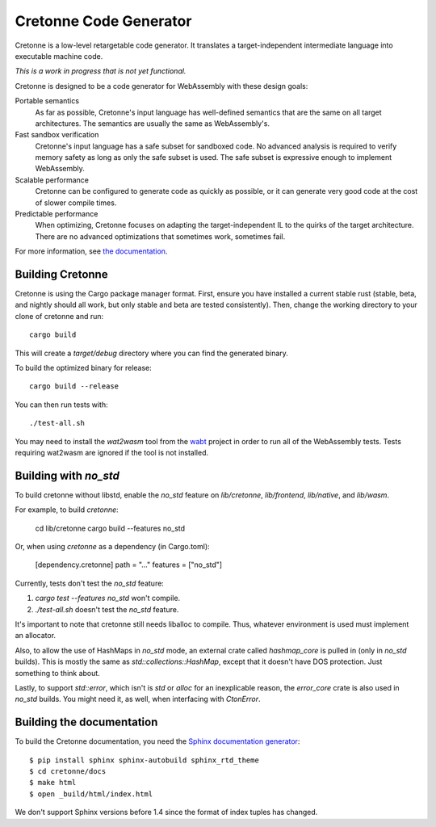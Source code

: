 =======================
Cretonne Code Generator
=======================

Cretonne is a low-level retargetable code generator. It translates a
target-independent intermediate language into executable machine code.

*This is a work in progress that is not yet functional.*

.. image:: https://readthedocs.org/projects/cretonne/badge/?version=latest
    :target: https://cretonne.readthedocs.io/en/latest/?badge=latest
    :alt: Documentation Status

.. image:: https://travis-ci.org/stoklund/cretonne.svg?branch=master
    :target: https://travis-ci.org/stoklund/cretonne
    :alt: Build Status

Cretonne is designed to be a code generator for WebAssembly with these design
goals:

Portable semantics
    As far as possible, Cretonne's input language has well-defined semantics
    that are the same on all target architectures. The semantics are usually
    the same as WebAssembly's.
Fast sandbox verification
    Cretonne's input language has a safe subset for sandboxed code. No advanced
    analysis is required to verify memory safety as long as only the safe
    subset is used. The safe subset is expressive enough to implement
    WebAssembly.
Scalable performance
    Cretonne can be configured to generate code as quickly as possible, or it
    can generate very good code at the cost of slower compile times.
Predictable performance
    When optimizing, Cretonne focuses on adapting the target-independent IL to
    the quirks of the target architecture. There are no advanced optimizations
    that sometimes work, sometimes fail.

For more information, see
`the documentation <https://cretonne.readthedocs.io/en/latest/?badge=latest>`_.

Building Cretonne
-----------------

Cretonne is using the Cargo package manager format. First, ensure you have
installed a current stable rust (stable, beta, and nightly should all work, but
only stable and beta are tested consistently). Then, change the working
directory to your clone of cretonne and run::

    cargo build

This will create a *target/debug* directory where you can find the generated
binary.

To build the optimized binary for release::

    cargo build --release

You can then run tests with::

    ./test-all.sh

You may need to install the *wat2wasm* tool from the `wabt
<https://github.com/WebAssembly/wabt>`_ project in order to run all of the
WebAssembly tests. Tests requiring wat2wasm are ignored if the tool is not
installed.

Building with `no_std`
----------------------

To build cretonne without libstd, enable the `no_std` feature on `lib/cretonne`,
`lib/frontend`, `lib/native`, and `lib/wasm`.

For example, to build `cretonne`:

    cd lib/cretonne
    cargo build --features no_std

Or, when using `cretonne` as a dependency (in Cargo.toml):

    [dependency.cretonne]
    path = "..."
    features = ["no_std"]

Currently, tests don't test the `no_std` feature:

1. `cargo test --features no_std` won't compile.

2. `./test-all.sh` doesn't test the `no_std` feature.

It's important to note that cretonne still needs liballoc to compile.
Thus, whatever environment is used must implement an allocator.

Also, to allow the use of HashMaps in `no_std` mode, an external crate
called `hashmap_core` is pulled in (only in `no_std` builds). This
is mostly the same as `std::collections::HashMap`, except that it doesn't
have DOS protection. Just something to think about.

Lastly, to support `std::error`, which isn't is `std` or `alloc` for
an inexplicable reason, the `error_core` crate is also used in `no_std` builds.
You might need it, as well, when interfacing with `CtonError`.

Building the documentation
--------------------------

To build the Cretonne documentation, you need the `Sphinx documentation
generator <http://www.sphinx-doc.org/>`_::

    $ pip install sphinx sphinx-autobuild sphinx_rtd_theme
    $ cd cretonne/docs
    $ make html
    $ open _build/html/index.html

We don't support Sphinx versions before 1.4 since the format of index tuples
has changed.
